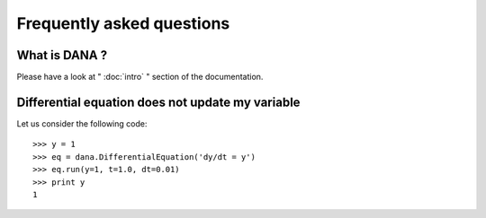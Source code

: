 .. _faq:
.. highlight:: none

==========================
Frequently asked questions
==========================

What is DANA ?
==============
Please have a look at " :doc:`intro` " section of the documentation.


Differential equation does not update my variable
=================================================

Let us consider the following code::

   >>> y = 1
   >>> eq = dana.DifferentialEquation('dy/dt = y')
   >>> eq.run(y=1, t=1.0, dt=0.01)
   >>> print y
   1
